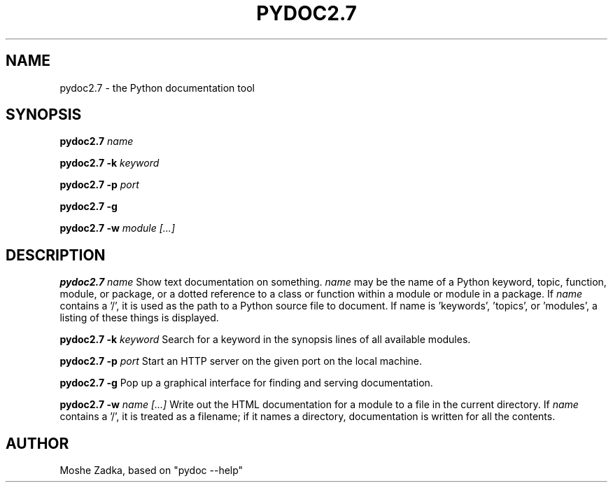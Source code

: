 .TH PYDOC2.7 1
.SH NAME
pydoc2.7 \- the Python documentation tool
.SH SYNOPSIS
.PP
.B pydoc2.7
.I name
.PP
.B pydoc2.7 -k
.I keyword
.PP
.B pydoc2.7 -p
.I port
.PP
.B pydoc2.7 -g
.PP
.B pydoc2.7 -w
.I module [...]
.SH DESCRIPTION
.PP
.B pydoc2.7
.I name
Show text documentation on something.
.I name
may be the name of a
Python keyword, topic, function, module, or package, or a dotted
reference to a class or function within a module or module in a
package.  If
.I name
contains a '/', it is used as the path to a
Python source file to document. If name is 'keywords', 'topics',
or 'modules', a listing of these things is displayed.
.PP
.B pydoc2.7 -k
.I keyword
Search for a keyword in the synopsis lines of all available modules.
.PP
.B pydoc2.7 -p
.I port
Start an HTTP server on the given port on the local machine.
.PP
.B pydoc2.7 -g
Pop up a graphical interface for finding and serving documentation.
.PP
.B pydoc2.7 -w
.I name [...]
Write out the HTML documentation for a module to a file in the current
directory.  If
.I name
contains a '/', it is treated as a filename; if
it names a directory, documentation is written for all the contents.
.SH AUTHOR
Moshe Zadka, based on "pydoc --help"
